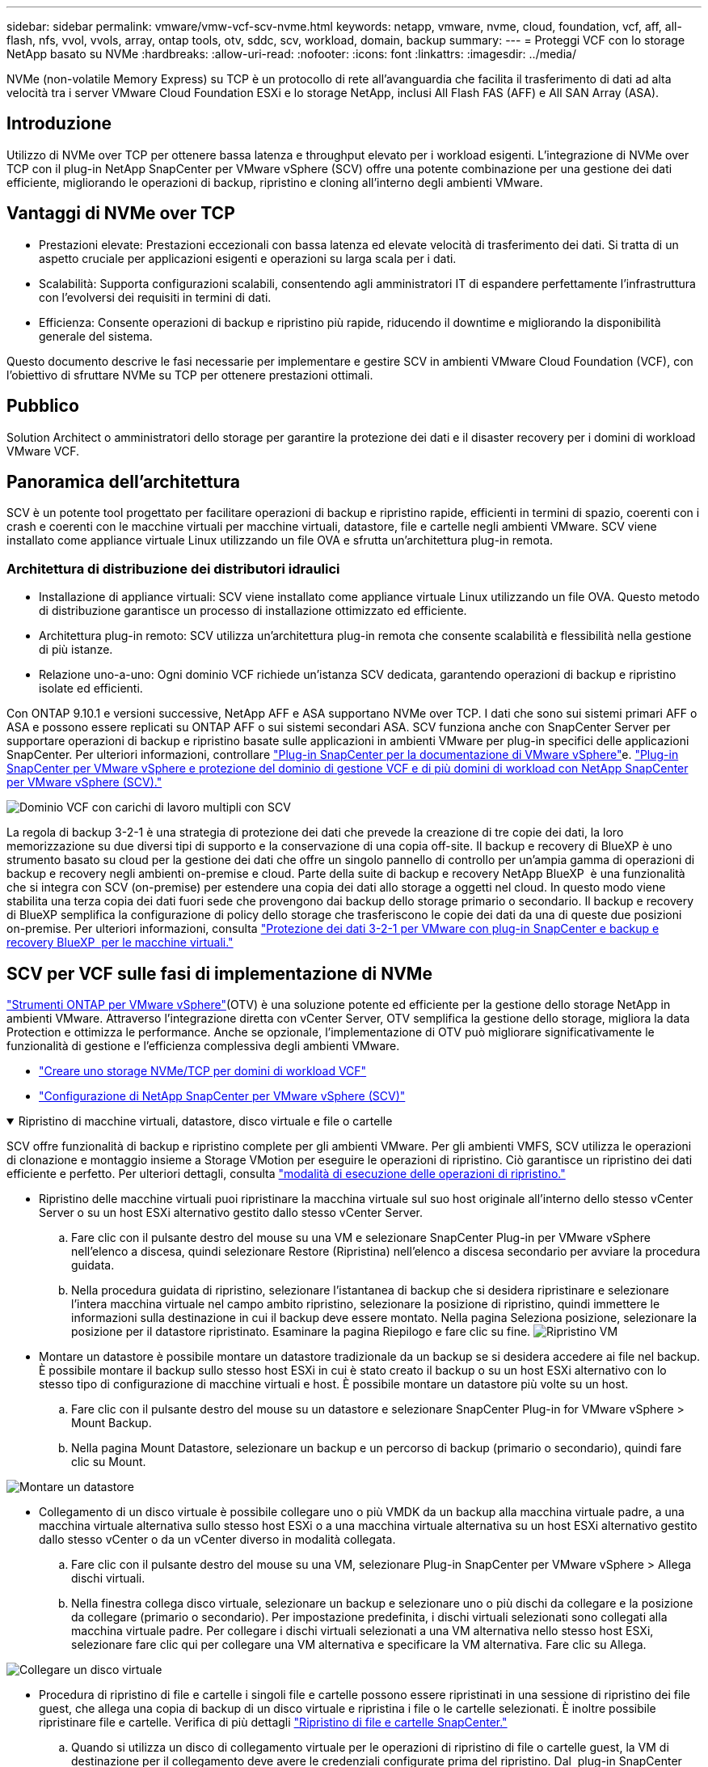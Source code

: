 ---
sidebar: sidebar 
permalink: vmware/vmw-vcf-scv-nvme.html 
keywords: netapp, vmware, nvme, cloud, foundation, vcf, aff, all-flash, nfs, vvol, vvols, array, ontap tools, otv, sddc, scv, workload, domain, backup 
summary:  
---
= Proteggi VCF con lo storage NetApp basato su NVMe
:hardbreaks:
:allow-uri-read: 
:nofooter: 
:icons: font
:linkattrs: 
:imagesdir: ../media/


[role="lead"]
NVMe (non-volatile Memory Express) su TCP è un protocollo di rete all'avanguardia che facilita il trasferimento di dati ad alta velocità tra i server VMware Cloud Foundation ESXi e lo storage NetApp, inclusi All Flash FAS (AFF) e All SAN Array (ASA).



== Introduzione

Utilizzo di NVMe over TCP per ottenere bassa latenza e throughput elevato per i workload esigenti. L'integrazione di NVMe over TCP con il plug-in NetApp SnapCenter per VMware vSphere (SCV) offre una potente combinazione per una gestione dei dati efficiente, migliorando le operazioni di backup, ripristino e cloning all'interno degli ambienti VMware.



== Vantaggi di NVMe over TCP

* Prestazioni elevate: Prestazioni eccezionali con bassa latenza ed elevate velocità di trasferimento dei dati. Si tratta di un aspetto cruciale per applicazioni esigenti e operazioni su larga scala per i dati.
* Scalabilità: Supporta configurazioni scalabili, consentendo agli amministratori IT di espandere perfettamente l'infrastruttura con l'evolversi dei requisiti in termini di dati.
* Efficienza: Consente operazioni di backup e ripristino più rapide, riducendo il downtime e migliorando la disponibilità generale del sistema.


Questo documento descrive le fasi necessarie per implementare e gestire SCV in ambienti VMware Cloud Foundation (VCF), con l'obiettivo di sfruttare NVMe su TCP per ottenere prestazioni ottimali.



== Pubblico

Solution Architect o amministratori dello storage per garantire la protezione dei dati e il disaster recovery per i domini di workload VMware VCF.



== Panoramica dell'architettura

SCV è un potente tool progettato per facilitare operazioni di backup e ripristino rapide, efficienti in termini di spazio, coerenti con i crash e coerenti con le macchine virtuali per macchine virtuali, datastore, file e cartelle negli ambienti VMware. SCV viene installato come appliance virtuale Linux utilizzando un file OVA e sfrutta un'architettura plug-in remota.



=== Architettura di distribuzione dei distributori idraulici

* Installazione di appliance virtuali: SCV viene installato come appliance virtuale Linux utilizzando un file OVA. Questo metodo di distribuzione garantisce un processo di installazione ottimizzato ed efficiente.
* Architettura plug-in remoto: SCV utilizza un'architettura plug-in remota che consente scalabilità e flessibilità nella gestione di più istanze.
* Relazione uno-a-uno: Ogni dominio VCF richiede un'istanza SCV dedicata, garantendo operazioni di backup e ripristino isolate ed efficienti.


Con ONTAP 9.10.1 e versioni successive, NetApp AFF e ASA supportano NVMe over TCP. I dati che sono sui sistemi primari AFF o ASA e possono essere replicati su ONTAP AFF o sui sistemi secondari ASA. SCV funziona anche con SnapCenter Server per supportare operazioni di backup e ripristino basate sulle applicazioni in ambienti VMware per plug-in specifici delle applicazioni SnapCenter. Per ulteriori informazioni, controllare link:https://docs.netapp.com/us-en/sc-plugin-vmware-vsphere/index.html["Plug-in SnapCenter per la documentazione di VMware vSphere"]e. link:https://docs.netapp.com/us-en/netapp-solutions/vmware/vmware_vcf_aff_multi_wkld_scv.html#audience["Plug-in SnapCenter per VMware vSphere e protezione del dominio di gestione VCF e di più domini di workload con NetApp SnapCenter per VMware vSphere (SCV)."]

image:vmware-vcf-aff-image50.png["Dominio VCF con carichi di lavoro multipli con SCV"]

La regola di backup 3-2-1 è una strategia di protezione dei dati che prevede la creazione di tre copie dei dati, la loro memorizzazione su due diversi tipi di supporto e la conservazione di una copia off-site. Il backup e recovery di BlueXP è uno strumento basato su cloud per la gestione dei dati che offre un singolo pannello di controllo per un'ampia gamma di operazioni di backup e recovery negli ambienti on-premise e cloud. Parte della suite di backup e recovery NetApp BlueXP  è una funzionalità che si integra con SCV (on-premise) per estendere una copia dei dati allo storage a oggetti nel cloud. In questo modo viene stabilita una terza copia dei dati fuori sede che provengono dai backup dello storage primario o secondario. Il backup e recovery di BlueXP semplifica la configurazione di policy dello storage che trasferiscono le copie dei dati da una di queste due posizioni on-premise. Per ulteriori informazioni, consulta link:https://docs.netapp.com/us-en/netapp-solutions/ehc/bxp-scv-hybrid-solution.html["Protezione dei dati 3-2-1 per VMware con plug-in SnapCenter e backup e recovery BlueXP  per le macchine virtuali."]



== SCV per VCF sulle fasi di implementazione di NVMe

link:https://docs.netapp.com/us-en/ontap-tools-vmware-vsphere/index.html["Strumenti ONTAP per VMware vSphere"](OTV) è una soluzione potente ed efficiente per la gestione dello storage NetApp in ambienti VMware. Attraverso l'integrazione diretta con vCenter Server, OTV semplifica la gestione dello storage, migliora la data Protection e ottimizza le performance. Anche se opzionale, l'implementazione di OTV può migliorare significativamente le funzionalità di gestione e l'efficienza complessiva degli ambienti VMware.

* link:https://docs.netapp.com/us-en/netapp-solutions/vmware/vmware_vcf_asa_supp_wkld_nvme.html#scenario-overview["Creare uno storage NVMe/TCP per domini di workload VCF"]
* link:https://docs.netapp.com/us-en/netapp-solutions/vmware/vmware_vcf_aff_multi_wkld_scv.html#architecture-overview["Configurazione di NetApp SnapCenter per VMware vSphere (SCV)"]


.Ripristino di macchine virtuali, datastore, disco virtuale e file o cartelle
[%collapsible%open]
====
SCV offre funzionalità di backup e ripristino complete per gli ambienti VMware. Per gli ambienti VMFS, SCV utilizza le operazioni di clonazione e montaggio insieme a Storage VMotion per eseguire le operazioni di ripristino. Ciò garantisce un ripristino dei dati efficiente e perfetto. Per ulteriori dettagli, consulta link:https://docs.netapp.com/us-en/sc-plugin-vmware-vsphere/scpivs44_how_restore_operations_are_performed.html["modalità di esecuzione delle operazioni di ripristino."]

* Ripristino delle macchine virtuali puoi ripristinare la macchina virtuale sul suo host originale all'interno dello stesso vCenter Server o su un host ESXi alternativo gestito dallo stesso vCenter Server.
+
.. Fare clic con il pulsante destro del mouse su una VM e selezionare SnapCenter Plug-in per VMware vSphere nell'elenco a discesa, quindi selezionare Restore (Ripristina) nell'elenco a discesa secondario per avviare la procedura guidata.
.. Nella procedura guidata di ripristino, selezionare l'istantanea di backup che si desidera ripristinare e selezionare l'intera macchina virtuale nel campo ambito ripristino, selezionare la posizione di ripristino, quindi immettere le informazioni sulla destinazione in cui il backup deve essere montato. Nella pagina Seleziona posizione, selezionare la posizione per il datastore ripristinato. Esaminare la pagina Riepilogo e fare clic su fine. image:vmware-vcf-aff-image66.png["Ripristino VM"]


* Montare un datastore è possibile montare un datastore tradizionale da un backup se si desidera accedere ai file nel backup. È possibile montare il backup sullo stesso host ESXi in cui è stato creato il backup o su un host ESXi alternativo con lo stesso tipo di configurazione di macchine virtuali e host. È possibile montare un datastore più volte su un host.
+
.. Fare clic con il pulsante destro del mouse su un datastore e selezionare SnapCenter Plug-in for VMware vSphere > Mount Backup.
.. Nella pagina Mount Datastore, selezionare un backup e un percorso di backup (primario o secondario), quindi fare clic su Mount.




image:vmware-vcf-aff-image67.png["Montare un datastore"]

* Collegamento di un disco virtuale è possibile collegare uno o più VMDK da un backup alla macchina virtuale padre, a una macchina virtuale alternativa sullo stesso host ESXi o a una macchina virtuale alternativa su un host ESXi alternativo gestito dallo stesso vCenter o da un vCenter diverso in modalità collegata.
+
.. Fare clic con il pulsante destro del mouse su una VM, selezionare Plug-in SnapCenter per VMware vSphere > Allega dischi virtuali.
.. Nella finestra collega disco virtuale, selezionare un backup e selezionare uno o più dischi da collegare e la posizione da collegare (primario o secondario). Per impostazione predefinita, i dischi virtuali selezionati sono collegati alla macchina virtuale padre. Per collegare i dischi virtuali selezionati a una VM alternativa nello stesso host ESXi, selezionare fare clic qui per collegare una VM alternativa e specificare la VM alternativa. Fare clic su Allega.




image:vmware-vcf-aff-image68.png["Collegare un disco virtuale"]

* Procedura di ripristino di file e cartelle i singoli file e cartelle possono essere ripristinati in una sessione di ripristino dei file guest, che allega una copia di backup di un disco virtuale e ripristina i file o le cartelle selezionati. È inoltre possibile ripristinare file e cartelle. Verifica di più dettagli link:https://docs.netapp.com/us-en/sc-plugin-vmware-vsphere/scpivs44_restore_guest_files_and_folders_overview.html["Ripristino di file e cartelle SnapCenter."]
+
.. Quando si utilizza un disco di collegamento virtuale per le operazioni di ripristino di file o cartelle guest, la VM di destinazione per il collegamento deve avere le credenziali configurate prima del ripristino. Dal  plug-in SnapCenter per VMware vSphere in plug-in, selezionare  Ripristino file guest ed Esegui come credenziali , quindi immettere le credenziali utente. Per Username (Nome utente), è necessario immettere "Administrator" (Amministratore). image:vmware-vcf-aff-image60.png["Ripristina credenziale"]
.. Fare clic con il pulsante destro del mouse sulla VM dal client vSphere e selezionare  Plug-in SnapCenter per VMware vSphere >  Ripristino dei file guest. Nella   pagina ambito di ripristino, specificare il nome del backup, il disco virtuale VMDK e la posizione – primario o secondario. Fare clic su Summery per confermare. image:vmware-vcf-aff-image69.png["Ripristino di file e cartelle"]




====


== Monitorare e generare report

SCV offre solide funzionalità di monitoraggio e reporting che consentono agli amministratori di gestire in modo efficiente le operazioni di backup e ripristino. È possibile visualizzare le informazioni sullo stato, monitorare i processi, scaricare i registri dei processi, accedere ai report e controllare ulteriori dettagli link:https://docs.netapp.com/us-en/sc-plugin-vmware-vsphere/scpivs44_view_status_information.html["Plug-in SnapCenter per report e monitor di VMware vSphere."]

image:vmware-vcf-aff-image65.png["SCV Dashboard"]

Sfruttando la potenza di NVMe su TCP e il plug-in NetApp SnapCenter per VMware vSphere, le organizzazioni possono ottenere una data Protection e un disaster recovery dalle performance elevate per i domini di workload di VMware Cloud Foundation. Questo approccio garantisce operazioni rapide e affidabili di backup e ripristino, riducendo al minimo i tempi di inattività e proteggendo i dati critici.
